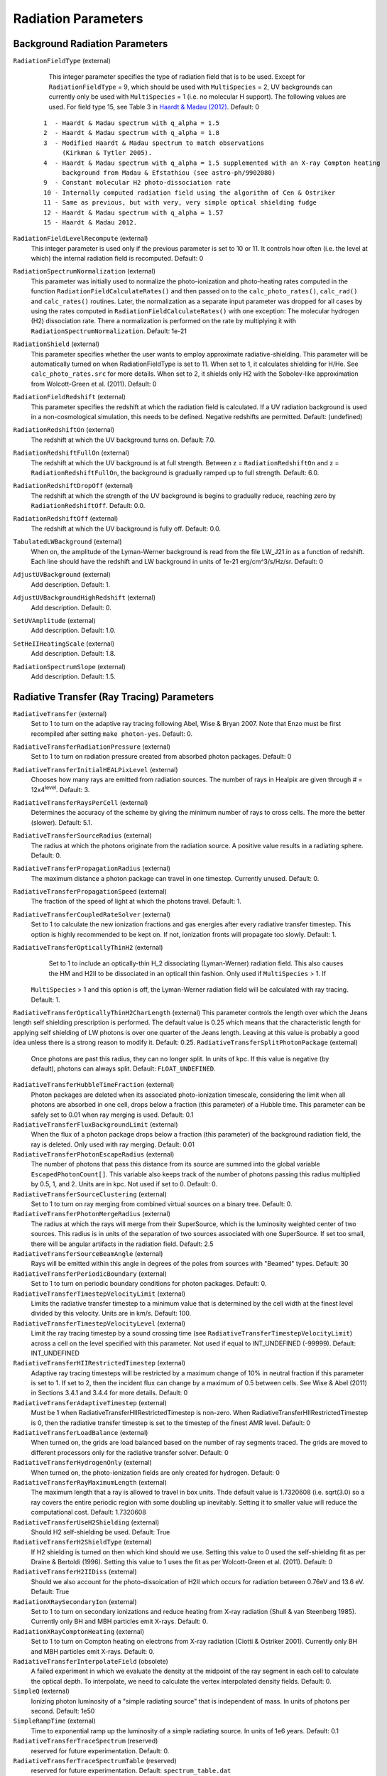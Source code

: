Radiation Parameters
~~~~~~~~~~~~~~~~~~~~

.. _radiation_backgrounds:

Background Radiation Parameters
^^^^^^^^^^^^^^^^^^^^^^^^^^^^^^^

``RadiationFieldType`` (external)
    This integer parameter specifies the type of radiation field that
    is to be used. Except for ``RadiationFieldType`` = 9, which should
    be used with ``MultiSpecies`` = 2, UV backgrounds can currently
    only be used with ``MultiSpecies`` = 1 (i.e. no molecular H
    support). The following values are used.  For field type 15, see
    Table 3 in `Haardt & Madau (2012)
    <http://adsabs.harvard.edu/abs/2012ApJ...746..125H />`_. Default: 0

   ::
  
     1  - Haardt & Madau spectrum with q_alpha = 1.5
     2  - Haardt & Madau spectrum with q_alpha = 1.8
     3  - Modified Haardt & Madau spectrum to match observations
     	  (Kirkman & Tytler 2005).
     4  - Haardt & Madau spectrum with q_alpha = 1.5 supplemented with an X-ray Compton heating
          background from Madau & Efstathiou (see astro-ph/9902080)
     9  - Constant molecular H2 photo-dissociation rate
     10 - Internally computed radiation field using the algorithm of Cen & Ostriker
     11 - Same as previous, but with very, very simple optical shielding fudge
     12 - Haardt & Madau spectrum with q_alpha = 1.57
     15 - Haardt & Madau 2012.

``RadiationFieldLevelRecompute`` (external)
    This integer parameter is used only if the previous parameter is
    set to 10 or 11. It controls how often (i.e. the level at which)
    the internal radiation field is recomputed. Default: 0
``RadiationSpectrumNormalization`` (external)
    This parameter was initially used to normalize the photo-ionization
    and photo-heating rates computed in the function
    ``RadiationFieldCalculateRates()`` and then passed on to the
    ``calc_photo_rates()``, ``calc_rad()`` and ``calc_rates()`` routines.
    Later, the normalization as a separate input parameter was dropped
    for all cases by using the rates computed in
    ``RadiationFieldCalculateRates()`` with one exception: The molecular
    hydrogen (H2) dissociation rate. There a normalization is performed
    on the rate by multiplying it with ``RadiationSpectrumNormalization``.
    Default: 1e-21
``RadiationShield`` (external)
    This parameter specifies whether the user wants to employ
    approximate radiative-shielding. This parameter will be
    automatically turned on when RadiationFieldType is set to 11. When
    set to 1, it calculates shielding for H/He. See
    ``calc_photo_rates.src`` for more details.  When set to 2, it
    shields only H2 with the Sobolev-like approximation from
    Wolcott-Green et al. (2011).  Default: 0
``RadiationFieldRedshift`` (external)
    This parameter specifies the redshift at which the radiation field
    is calculated.  If a UV radiation background is used in a
    non-cosmological simulation, this needs to be defined. Negative
    redshifts are permitted. Default: (undefined)
``RadiationRedshiftOn`` (external) 
    The redshift at which the UV 
    background turns on. Default: 7.0.
``RadiationRedshiftFullOn`` (external) 
    The redshift at which the UV
    background is at full strength.  Between z =
    ``RadiationRedshiftOn`` and z = ``RadiationRedshiftFullOn``, the 
    background is gradually ramped up to full strength. Default: 6.0.
``RadiationRedshiftDropOff`` (external) 
    The redshift at which the 
    strength of the UV background is begins to gradually reduce,
    reaching zero by ``RadiationRedshiftOff``. Default: 0.0.
``RadiationRedshiftOff`` (external) 
    The redshift at which the UV 
    background is fully off. Default: 0.0.
``TabulatedLWBackground`` (external)
    When on, the amplitude of the Lyman-Werner background is read from the file LW_J21.in as a function of redshift.  Each line should have the redshift and LW background in units of 1e-21 erg/cm^3/s/Hz/sr.  Default: 0
``AdjustUVBackground`` (external)
    Add description. Default: 1.
``AdjustUVBackgroundHighRedshift`` (external)
    Add description. Default: 0.
``SetUVAmplitude`` (external)
    Add description. Default: 1.0.
``SetHeIIHeatingScale`` (external)
    Add description. Default: 1.8.
``RadiationSpectrumSlope`` (external)
    Add description. Default: 1.5.

.. _radiative_transfer_ray_tracing:

Radiative Transfer (Ray Tracing) Parameters
^^^^^^^^^^^^^^^^^^^^^^^^^^^^^^^^^^^^^^^^^^^

``RadiativeTransfer`` (external)
    Set to 1 to turn on the adaptive ray tracing following Abel, Wise &
    Bryan 2007. Note that Enzo must be first recompiled after setting
    ``make photon-yes``. Default: 0.
``RadiativeTransferRadiationPressure`` (external)
    Set to 1 to turn on radiation pressure created from absorbed photon
    packages. Default: 0
``RadiativeTransferInitialHEALPixLevel`` (external)
    Chooses how many rays are emitted from radiation sources. The
    number of rays in Healpix are given through # =
    12x4\ :sup:`level`\ . Default: 3.
``RadiativeTransferRaysPerCell`` (external)
    Determines the accuracy of the scheme by giving the minimum number
    of rays to cross cells. The more the better (slower). Default: 5.1.
``RadiativeTransferSourceRadius`` (external)
    The radius at which the photons originate from the radiation
    source. A positive value results in a radiating sphere. Default: 0.
``RadiativeTransferPropagationRadius`` (external)
    The maximum distance a photon package can travel in one timestep.
    Currently unused. Default: 0.
``RadiativeTransferPropagationSpeed`` (external)
    The fraction of the speed of light at which the photons travel.
    Default: 1.
``RadiativeTransferCoupledRateSolver`` (external)
    Set to 1 to calculate the new ionization fractions and gas energies
    after every radiative transfer timestep. This option is highly
    recommended to be kept on. If not, ionization fronts will propagate too
    slowly. Default: 1.
``RadiativeTransferOpticallyThinH2`` (external)
    Set to 1 to include an optically-thin H_2 dissociating
    (Lyman-Werner) radiation field. This also causes the HM and H2II
    to be dissociated in an opticall thin fashion. Only used if ``MultiSpecies`` > 1. If
   ``MultiSpecies`` > 1 and this option is off, the Lyman-Werner radiation
   field will be calculated with ray tracing. Default: 1.
``RadiativeTransferOpticallyThinH2CharLength`` (external)
This parameter controls the length over which the Jeans length self shielding
prescription is performed. The default value is 0.25 which means that the
characteristic length for applying self shielding of LW photons is over one
quarter of the Jeans length. Leaving at this value is probably a good idea
unless there is a strong reason to modify it. Default: 0.25.
``RadiativeTransferSplitPhotonPackage`` (external)
    Once photons are past this radius, they can no longer split. In
    units of kpc. If this value is negative (by default), photons can
    always split. Default: ``FLOAT_UNDEFINED``.
``RadiativeTransferHubbleTimeFraction`` (external)
    Photon packages are deleted when its associated photo-ionization
    timescale, considering the limit when all photons are absorbed in
    one cell, drops below a fraction (this parameter) of a Hubble
    time.  This parameter can be safely set to 0.01 when ray merging
    is used.  Default: 0.1
``RadiativeTransferFluxBackgroundLimit`` (external)
    When the flux of a photon package drops below a fraction (this
    parameter) of the background radiation field, the ray is deleted.
    Only used with ray merging.  Default: 0.01
``RadiativeTransferPhotonEscapeRadius`` (external)
    The number of photons that pass this distance from its source are
    summed into the global variable ``EscapedPhotonCount[]``. This variable
    also keeps track of the number of photons passing this radius
    multiplied by 0.5, 1, and 2. Units are in kpc. Not used if set to
    0. Default: 0.
``RadiativeTransferSourceClustering`` (external)
    Set to 1 to turn on ray merging from combined virtual sources on a
    binary tree. Default: 0.
``RadiativeTransferPhotonMergeRadius`` (external)
    The radius at which the rays will merge from their SuperSource,
    which is the luminosity weighted center of two sources. This radius
    is in units of the separation of two sources associated with one
    SuperSource. If set too small, there will be angular artifacts in
    the radiation field. Default: 2.5
``RadiativeTransferSourceBeamAngle`` (external)
    Rays will be emitted within this angle in degrees of the poles from sources with "Beamed" types.  Default: 30
``RadiativeTransferPeriodicBoundary`` (external)
    Set to 1 to turn on periodic boundary conditions for photon
    packages. Default: 0.
``RadiativeTransferTimestepVelocityLimit`` (external)
    Limits the radiative transfer timestep to a minimum value that is
    determined by the cell width at the finest level divided by this
    velocity. Units are in km/s. Default: 100.
``RadiativeTransferTimestepVelocityLevel`` (external)
    Limit the ray tracing timestep by a sound crossing time (see
    ``RadiativeTransferTimestepVelocityLimit``) across a
    cell on the level specified with this parameter.  Not used if
    equal to INT_UNDEFINED (-99999).  Default: INT_UNDEFINED
``RadiativeTransferHIIRestrictedTimestep`` (external)
    Adaptive ray tracing timesteps will be restricted by a maximum change of 10% in neutral fraction if this parameter is set to 1.  If set to 2, then the incident flux can change by a maximum of 0.5 between cells.  See Wise & Abel (2011) in Sections 3.4.1 and 3.4.4 for more details.  Default: 0
``RadiativeTransferAdaptiveTimestep`` (external)
    Must be 1 when RadiativeTransferHIIRestrictedTimestep is non-zero.  When RadiativeTransferHIIRestrictedTimestep is 0, then the radiative transfer timestep is set to the timestep of the finest AMR level.  Default: 0
``RadiativeTransferLoadBalance`` (external)
    When turned on, the grids are load balanced based on the number of ray segments traced.  The grids are moved to different processors only for the radiative transfer solver.  Default: 0
``RadiativeTransferHydrogenOnly`` (external)
    When turned on, the photo-ionization fields are only created for hydrogen.  Default: 0
``RadiativeTransferRayMaximumLength`` (external)
    The maximum length that a ray is allowed to travel in box units. Thde default value is 1.7320608 (i.e. sqrt(3.0) so a ray covers the entire periodic region with some doubling up inevitably. Setting it to smaller value will reduce the computational cost.
    Default: 1.7320608
``RadiativeTransferUseH2Shielding`` (external)
    Should H2 self-shielding be used.  Default: True
``RadiativeTransferH2ShieldType`` (external)
    If H2 shielding is turned on then which kind should we use. Setting this value to 0 used the self-shielding fit as per
    Draine & Bertoldi (1996). Setting this value to 1 uses the fit as per Wolcott-Green et al. (2011). Default: 0
``RadiativeTransferH2IIDiss`` (external)
    Should we also account for the photo-dissoication of H2II which occurs for radiation between 0.76eV and 13.6 eV.  Default: True
``RadiationXRaySecondaryIon`` (external)
    Set to 1 to turn on secondary ionizations and reduce heating from
    X-ray radiation (Shull & van Steenberg 1985). Currently only BH and
    MBH particles emit X-rays. Default: 0.
``RadiationXRayComptonHeating`` (external)
    Set to 1 to turn on Compton heating on electrons from X-ray
    radiation (Ciotti & Ostriker 2001). Currently only BH and MBH
    particles emit X-rays. Default: 0.
``RadiativeTransferInterpolateField`` (obsolete)
    A failed experiment in which we evaluate the density at the
    midpoint of the ray segment in each cell to calculate the optical
    depth. To interpolate, we need to calculate the vertex interpolated
    density fields. Default: 0.
``SimpleQ`` (external)
    Ionizing photon luminosity of a "simple radiating source" that is independent of mass.  In units of photons per second.  Default: 1e50
``SimpleRampTime`` (external)
    Time to exponential ramp up the luminosity of a simple radiating source.  In units of 1e6 years.  Default: 0.1
``RadiativeTransferTraceSpectrum`` (reserved)
    reserved for future experimentation. Default: 0.
``RadiativeTransferTraceSpectrumTable`` (reserved)
    reserved for future experimentation. Default: ``spectrum_table.dat``

.. _radiative_transfer_fld:

Radiative Transfer (FLD) Parameters
^^^^^^^^^^^^^^^^^^^^^^^^^^^^^^^^^^^

``RadiativeTransferFLD`` (external)
    Set to 2 to turn on the fld-based radiation solvers following Reynolds,
    Hayes, Paschos & Norman, 2009. Note that you also have to compile
    the source using ``make photon-yes`` and a ``make
    hypre-yes``. Note that if FLD is turned on, it will force
    ``RadiativeCooling = 0``, ``GadgetEquilibriumCooling = 0``, and
    ``RadiationFieldType = 0`` to prevent conflicts. Default: 0.

    *IMPORTANT*: Set ``RadiativeTransfer = 0`` to avoid conflicts with the ray tracing solver above.
    Set ``RadiativeTransferOpticallyThinH2 = 0`` to avoid conflicts with the built-in optically-thin H_2 dissociating field from the ray-tracing solver. 
``ImplicitProblem`` (external)
    Set to 1 to turn on the implicit FLD solver, or 3 to turn on the
    split FLD solver. Default: 0.
``RadHydroParamfile`` (external)
    Names the (possibly-different) input parameter file containing
    solver options for the FLD-based solvers. These are described in
    the relevant User Guides, located in ``doc/implicit_fld`` and
    ``doc/split_fld``. Default: NULL.
``RadiativeTransferFLDCallOnLevel`` (reserved)
    The level in the static AMR hierarchy where the unigrid FLD solver
    should be called. Currently only works for 0 (the root grid).
    Default: 0.
``StarMakerEmissivityField`` (external)
    When compiled with the FLD radiation transfer >make emissivity-yes; make hypre-yes, setting this to 1 turns on the emissivity field to source the gray radiation. Default: 0
``uv_param`` (external)
    When using the FLD radiation transfer and StarMakerEmissivityFIeld = 1, this is the efficiency of mass to UV light ratio. Default: 0

Radiative Transfer (FLD) Implicit Solver Parameters
^^^^^^^^^^^^^^^^^^^^^^^^^^^^^^^^^^^^^^^^^^^^^^^^^^^

    These parameters should be placed within the file named in
    ``RadHydroParamfile`` in the main parameter file. All are described in
    detail in the User Guide in ``doc/implicit_fld``.


``RadHydroESpectrum`` (external)
    Type of assumed radiation spectrum for radiation field, Default: 1.

   ::
 
    -1 - monochromatic spectrum at frequency h nu_{HI} = 13.6 eV
    0  - power law spectrum, (nu / nu_{HI} )^(-1.5) 
    1  - T = 1e5 blackbody spectrum

``RadHydroChemistry`` (external)
    Use of hydrogen chemistry in ionization model, set to 1 to turn on
    the hydrogen chemistry, 0 otherwise. Default: 1.
``RadHydroHFraction`` (external)
    Fraction of baryonic matter comprised of hydrogen. Default: 1.0.
``RadHydroModel`` (external)
    Determines which set of equations to use within the solver.
    Default: 1.

   ::
 
    1  - chemistry-dependent model, with case-B hydrogen II recombination coefficient.
    2  - chemistry-dependent model, with case-A hydrogen II recombination coefficient.
    4  - chemistry-dependent model, with case-A hydrogen II
       recombination coefficient, but assumes an isothermal gas energy.
    10 - no chemistry, instead uses a model of local thermodynamic
       equilibrium to couple radiation to gas energy.

``RadHydroMaxDt`` (external)
    maximum time step to use in the FLD solver. Default: 1e20 (no
    limit).
``RadHydroMinDt`` (external)
    minimum time step to use in the FLD solver. Default: 0.0 (no
    limit).
``RadHydroInitDt`` (external)
    initial time step to use in the FLD solver. Default: 1e20 (uses
    hydro time step).
``RadHydroDtNorm`` (external)
    type of p-norm to use in estimating time-accuracy for predicting
    next time step. Default: 2.0.    

   ::

     0 - use the max-norm.
    >0 - use the specified p-norm.
    <0 - illegal.

``RadHydroDtRadFac`` (external)
    Desired time accuracy tolerance for the radiation field. Default:
    1e20 (unused).
``RadHydroDtGasFac`` (external)
    Desired time accuracy tolerance for the gas energy field. Default:
    1e20 (unused).
``RadHydroDtChemFac`` (external)
    Desired time accuracy tolerance for the hydrogen I number density.
    Default: 1e20 (unused).
``RadiationScaling`` (external)
    Scaling factor for the radiation field, in case standard
    non-dimensionalization fails. Default: 1.0.
``EnergyCorrectionScaling`` (external)
    Scaling factor for the gas energy correction, in case standard
    non-dimensionalization fails. Default: 1.0.
``ChemistryScaling`` (external)
    Scaling factor for the hydrogen I number density, in case standard
    non-dimensionalization fails. Default: 1.0.
``RadiationBoundaryX0Faces`` (external)
    Boundary condition types to use on the x0 faces of the radiation
    field. Default: [0 0].

   ::
 
    0 - Periodic.
    1 - Dirichlet.
    2 - Neumann.

``RadiationBoundaryX1Faces`` (external)
    Boundary condition types to use on the x1 faces of the radiation
    field. Default: [0 0].
``RadiationBoundaryX2Faces`` (external)
    Boundary condition types to use on the x2 faces of the radiation
    field. Default: [0 0].
``RadHydroLimiterType`` (external)
    Type of flux limiter to use in the FLD approximation. Default: 4.

   ::

    0 - original Levermore-Pomraning limiter, à la Levermore & Pomraning, 1981 and Levermore, 1984.
    1 - rational approximation to LP limiter.
    2 - new approximation to LP limiter (to reduce floating-point cancellation error).
    3 - no limiter.
    4 - ZEUS limiter (limiter 2, but with no "effective albedo").

``RadHydroTheta`` (external)
    Time-discretization parameter to use, 0 gives explicit Euler, 1
    gives implicit Euler, 0.5 gives trapezoidal. Default: 1.0.
``RadHydroAnalyticChem`` (external)
    Type of time approximation to use on gas energy and chemistry
    equations. Default: 1 (if possible for model).

   ::

    0 - use a standard theta-method.
    1 - use an implicit quasi-steady state (IQSS) approximation.

``RadHydroInitialGuess`` (external)
    Type of algorithm to use in computing the initial guess for the
    time-evolved solution. Default: 0.

   ::
 
    0 - use the solution from the previous time step (safest).
    1 - use explicit Euler with only spatially-local physics (heating & cooling).
    2 - use explicit Euler with all physics.
    5 - use an analytic predictor based on IQSS approximation of
       spatially-local physics.

``RadHydroNewtTolerance`` (external)
    Desired accuracy for solution to satisfy nonlinear residual
    (measured in the RMS norm). Default: 1e-6.
``RadHydroNewtIters`` (external)
    Allowed number of Inexact Newton iterations to achieve tolerance
    before returning with FAIL. Default: 20.
``RadHydroINConst`` (external)
    Inexact Newton constant used in specifying tolerances for inner
    linear solver. Default: 1e-8.
``RadHydroMaxMGIters`` (external)
    Allowed number of iterations for the inner linear solver (geometric
    multigrid). Default: 50.
``RadHydroMGRelaxType`` (external)
    Relaxation method used by the multigrid solver. Default: 1.

    ::
    1 - Jacobi.
    2 - Weighted Jacobi.
    3 - Red/Black Gauss-Seidel (symmetric).
    4 - Red/Black Gauss-Seidel (non-symmetric).

``RadHydroMGPreRelax`` (external)
    Number of pre-relaxation sweeps used by the multigrid solver.
    Default: 1.
``RadHydroMGPostRelax`` (external)
    Number of post-relaxation sweeps used by the multigrid solver.
    Default: 1.
``EnergyOpacityC0``, ``EnergyOpacityC1``, ``EnergyOpacityC2``, ``EnergyOpacityC3``, ``EnergyOpacityC4`` (external)
    Parameters used in defining the energy-mean opacity used with
    ``RadHydroModel`` 10. Default: [1 1 0 1 0].
``PlanckOpacityC0``, ``PlanckOpacityC1``, ``PlanckOpacityC2``, ``PlanckOpacityC3``, ``PlanckOpacityC4`` (external)
    Parameters used in defining the Planck-mean opacity used with
    ``RadHydroModel`` 10. Default: [1 1 0 1 0].

Radiative Transfer (FLD) Split Solver Parameters
^^^^^^^^^^^^^^^^^^^^^^^^^^^^^^^^^^^^^^^^^^^^^^^^

    These parameters should be placed within the file named in
    ``RadHydroParamfile`` in the main parameter file. All are described in
    detail in the User Guide in ``doc/split_fld``.


``RadHydroESpectrum`` (external)
    Type of assumed radiation spectrum for radiation field, Default: 1.

   ::
 
    1  - T=1e5 blackbody spectrum
    0  - power law spectrum, ( nu / nu_{HI})^(-1.5)` 
    -1 - monochromatic spectrum at frequency h nu_{HI}= 13.6 eV
    -2 - monochromatic spectrum at frequency h nu_{HeI}= 24.6 eV
    -3 - monochromatic spectrum at frequency h nu_{HeII}= 54.4 eV

``RadHydroChemistry`` (external)
    Use of primordial chemistry in computing opacities and
    photo-heating/photo-ionization.  Default: 1. 

   ::

    0 no chemistry
    1 hydrogen chemistry
    3 hydrogen and helium chemistry

``RadHydroHFraction`` (external)
    Fraction of baryonic matter comprised of hydrogen. Default: 1.0.
``RadHydroModel`` (external)
    Determines which set of equations to use within the solver.
    Default: 1.

   ::

    1  - chemistry-dependent model, with case-B hydrogen II recombination
         coefficient.
    4  - chemistry-dependent model, with case-A hydrogen II recombination
         coefficient, but assumes an isothermal gas energy.
    10 - no chemistry, instead uses a model of local thermodynamic
       	 equilibrium to couple radiation to gas energy.


``RadHydroMaxDt`` (external)
    maximum time step to use in the FLD solver. Default: 1e20 (no
    limit).
``RadHydroMinDt`` (external)
    minimum time step to use in the FLD solver. Default: 0.0 (no
    limit).
``RadHydroInitDt`` (external)
    initial time step to use in the FLD solver. Default: 1e20 (uses
    hydro time step).
``RadHydroMaxSubcycles`` (external)
    desired number of FLD time steps per hydrodynamics time step (must
    be greater than or equal to 1). This is only recommended if the
    FLD solver is performing chemistry and heating internally, since
    it will only synchronize with the ionization state at each
    hydrodynamic time step.  When using Enzo's chemistry and cooling
    solvers this parameter should be set to 1 to avoid overly
    decoupling radiation and chemistry.  Default: 1.0.
``RadHydroMaxChemSubcycles`` (external)
    desired number of chemistry time steps per FLD time step.  This
    only applies if the FLD solver is performing chemistry and heating
    internally, instead of using Enzo's built-in routines for this
    task. Default: 1.0.
``RadHydroDtNorm`` (external)
    type of p-norm to use in estimating time-accuracy for predicting
    next time step. Default: 2.0.

   ::

    0  - use the max-norm.
    >0 - use the specified p-norm.
    <0 - illegal.

``RadHydroDtGrowth`` (external)
    Maximum growth factor in the FLD time step between successive
    iterations. Default: 1.1 (10% growth).
``RadHydroDtRadFac`` (external)
    Desired time accuracy tolerance for the radiation field. Default:
    1e20 (unused).
``RadHydroDtGasFac`` (external)
    Desired time accuracy tolerance for the gas energy field.  Only
    used if the FLD solver is performing heating internally.  Default:
    1e20 (unused).
``RadHydroDtChemFac`` (external)
    Desired time accuracy tolerance for the hydrogen I number
    density.  Only used if the FLD solver is performing chemistry
    internally.  Default: 1e20 (unused).
``RadiationScaling`` (external)
    Scaling factor for the radiation field, in case standard
    non-dimensionalization fails. Default: 1.0.
``EnergyCorrectionScaling`` (external)
    Scaling factor for the gas energy correction, in case standard
    non-dimensionalization fails. Default: 1.0.
``ChemistryScaling`` (external)
    Scaling factor for the hydrogen I number density, in case standard
    non-dimensionalization fails. Default: 1.0.
``AutomaticScaling`` (external)
    Enables an heuristic approach in the FLD solver to update the
    above scaling factors internally.  Works well for reioniztaion
    calculations, but is not recommended for problems in which the
    optimal unit scaling factor is known a-priori. Default: 1.0.
``RadiationBoundaryX0Faces`` (external)
    Boundary condition types to use on the x0 faces of the radiation
    field. Default: [0 0].

    ::

     0 - Periodic.
     1 - Dirichlet.
     2 - Neumann.

``RadiationBoundaryX1Faces`` (external)
    Boundary condition types to use on the x1 faces of the radiation
    field. Default: [0 0].
``RadiationBoundaryX2Faces`` (external)
    Boundary condition types to use on the x2 faces of the radiation
    field. Default: [0 0].
``RadHydroTheta`` (external)
    Time-discretization parameter to use, 0 gives explicit Euler, 1
    gives implicit Euler, 0.5 gives trapezoidal. Default: 1.0.
``RadHydroKrylovMethod`` (external)
    Desired outer linear solver algorithm to use.  Default: 1.

    ::

     0 - Preconditioned Conjugate Gradient (PCG)
     1 - Stabilized Bi-Conjugate Gradient (BiCGStab)
     2 - Generalized Minimum Residual (GMRES)

``RadHydroSolTolerance`` (external)
    Desired accuracy for solution to satisfy linear residual (measured
    in the 2-norm). Default: 1e-8.
``RadHydroMaxMGIters`` (external)
    Allowed number of iterations for the inner linear solver (geometric
    multigrid). Default: 50.
``RadHydroMGRelaxType`` (external)
    Relaxation method used by the multigrid solver. Default: 1.

    ::

     0 - Jacobi
     1 - Weighted Jacobi
     2 - Red/Black Gauss-Seidel (symmetric)
     3 - Red/Black Gauss-Seidel (non-symmetric)

``RadHydroMGPreRelax`` (external)
    Number of pre-relaxation sweeps used by the multigrid solver.
    Default: 1.
``RadHydroMGPostRelax`` (external)
    Number of post-relaxation sweeps used by the multigrid solver.
    Default: 1.
``EnergyOpacityC0``, ``EnergyOpacityC1``, ``EnergyOpacityC2`` (external)
    Parameters used in defining the energy-mean opacity used with
    RadHydroModel 10. Default: [1 1 0].

